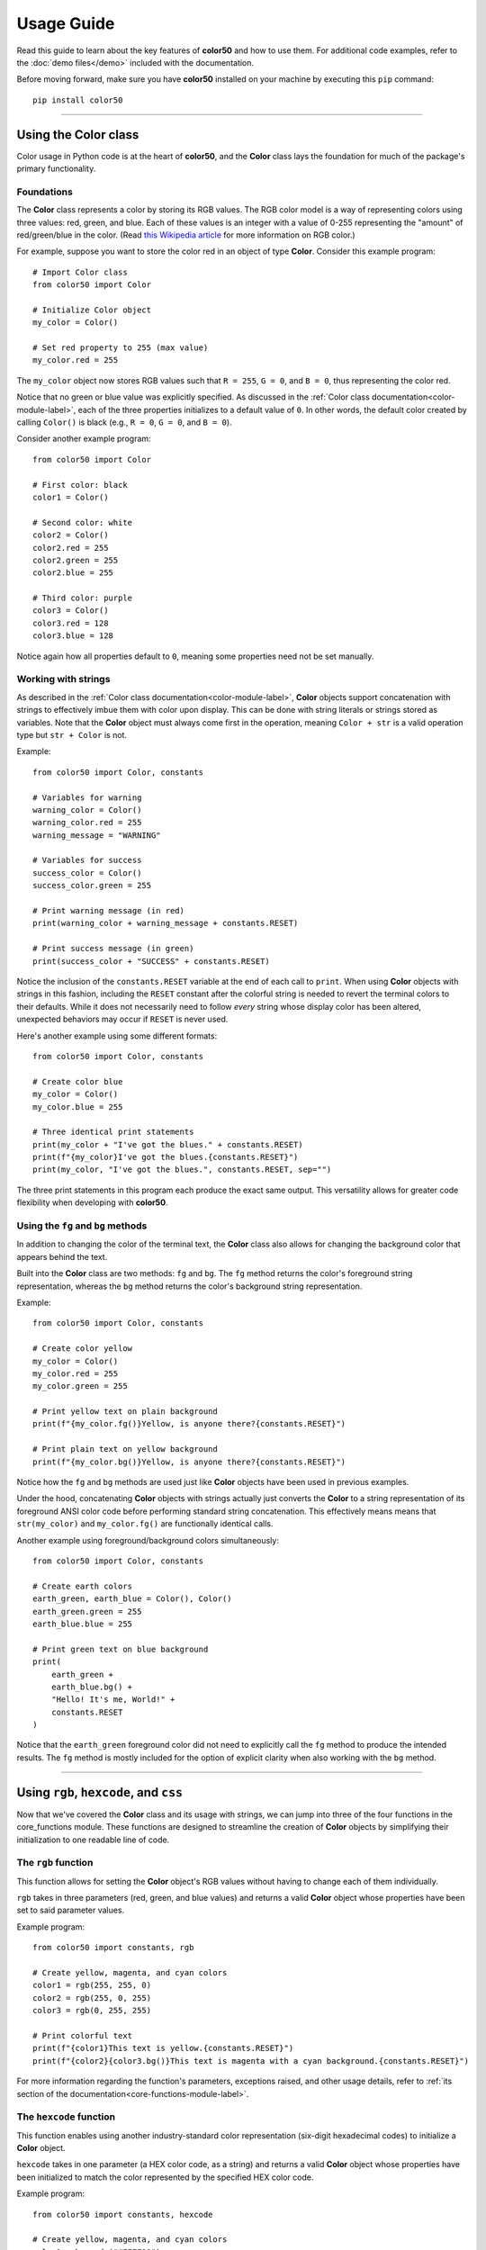 ..
   Daniel Fletcher
   Harvard CS50P 2024
   Final Project

..
   usage.rst
   A comprehensive guide to using color50, written to help introduce the package
   features in a digestible manner.

Usage Guide
===========

Read this guide to learn about the key features of **color50** and how to use them.
For additional code examples, refer to the :doc:`demo files</demo>` included with
the documentation.

Before moving forward, make sure you have **color50** installed on your machine by
executing this ``pip`` command::

    pip install color50

----------

Using the **Color** class
-------------------------

Color usage in Python code is at the heart of **color50**, and the **Color**
class lays the foundation for much of the package's primary functionality.

Foundations
***********

The **Color** class represents a color by storing its RGB values. The RGB color model
is a way of representing colors using three values: red, green, and blue. Each of these
values is an integer with a value of 0-255 representing the "amount" of red/green/blue
in the color. (Read `this Wikipedia article`_ for more information on RGB color.)

.. _this Wikipedia article: https://en.wikipedia.org/wiki/RGB_color_model

For example, suppose you want to store the color red in an object of type **Color**.
Consider this example program::

    # Import Color class
    from color50 import Color

    # Initialize Color object
    my_color = Color()

    # Set red property to 255 (max value)
    my_color.red = 255

The ``my_color`` object now stores RGB values such that ``R = 255``, ``G = 0``, and
``B = 0``, thus representing the color red.

Notice that no green or blue value was explicitly specified. As discussed in the
:ref:`Color class documentation<color-module-label>`, each of the three properties
initializes to a default value of ``0``. In other words, the default color created
by calling ``Color()`` is black (e.g., ``R = 0``, ``G = 0``, and ``B = 0``).

Consider another example program::

    from color50 import Color

    # First color: black
    color1 = Color()

    # Second color: white
    color2 = Color()
    color2.red = 255
    color2.green = 255
    color2.blue = 255

    # Third color: purple
    color3 = Color()
    color3.red = 128
    color3.blue = 128

Notice again how all properties default to ``0``, meaning some properties need not
be set manually.

Working with strings
********************

As described in the :ref:`Color class documentation<color-module-label>`, **Color** objects
support concatenation with strings to effectively imbue them with color upon display. This can
be done with string literals or strings stored as variables. Note that the **Color** object must
always come first in the operation, meaning ``Color + str`` is a valid operation type but 
``str + Color`` is not.

Example::

    from color50 import Color, constants

    # Variables for warning
    warning_color = Color()
    warning_color.red = 255
    warning_message = "WARNING"

    # Variables for success
    success_color = Color()
    success_color.green = 255

    # Print warning message (in red)
    print(warning_color + warning_message + constants.RESET)

    # Print success message (in green)
    print(success_color + "SUCCESS" + constants.RESET)

Notice the inclusion of the ``constants.RESET`` variable at the end of each call to ``print``. When
using **Color** objects with strings in this fashion, including the ``RESET`` constant after the
colorful string is needed to revert the terminal colors to their defaults. While it does not
necessarily need to follow *every* string whose display color has been altered, unexpected
behaviors may occur if ``RESET`` is never used.

Here's another example using some different formats::

    from color50 import Color, constants

    # Create color blue
    my_color = Color()
    my_color.blue = 255

    # Three identical print statements
    print(my_color + "I've got the blues." + constants.RESET)
    print(f"{my_color}I've got the blues.{constants.RESET}")
    print(my_color, "I've got the blues.", constants.RESET, sep="")

The three print statements in this program each produce the exact same output. This versatility
allows for greater code flexibility when developing with **color50**.

Using the ``fg`` and ``bg`` methods
***********************************

In addition to changing the color of the terminal text, the **Color** class also allows for
changing the background color that appears behind the text.

Built into the **Color** class are two methods: ``fg`` and ``bg``. The ``fg`` method returns
the color's foreground string representation, whereas the ``bg`` method returns the color's
background string representation.

Example::

    from color50 import Color, constants

    # Create color yellow
    my_color = Color()
    my_color.red = 255
    my_color.green = 255

    # Print yellow text on plain background
    print(f"{my_color.fg()}Yellow, is anyone there?{constants.RESET}")

    # Print plain text on yellow background
    print(f"{my_color.bg()}Yellow, is anyone there?{constants.RESET}")

Notice how the ``fg`` and ``bg`` methods are used just like **Color** objects have been used
in previous examples.

Under the hood, concatenating **Color** objects with strings actually just converts
the **Color** to a string representation of its foreground ANSI color code before
performing standard string concatenation. This effectively means means that
``str(my_color)`` and ``my_color.fg()`` are functionally identical calls.

Another example using foreground/background colors simultaneously::

    from color50 import Color, constants

    # Create earth colors
    earth_green, earth_blue = Color(), Color()
    earth_green.green = 255
    earth_blue.blue = 255

    # Print green text on blue background
    print(
        earth_green + 
        earth_blue.bg() +
        "Hello! It's me, World!" +
        constants.RESET
    )

Notice that the ``earth_green`` foreground color did not need to explicitly call
the ``fg`` method to produce the intended results. The ``fg`` method is mostly
included for the option of explicit clarity when also working with the ``bg``
method.

----------

Using ``rgb``, ``hexcode``, and ``css``
---------------------------------------

Now that we've covered the **Color** class and its usage with strings, we can jump
into three of the four functions in the core_functions module. These functions are
designed to streamline the creation of **Color** objects by simplifying their
initialization to one readable line of code.

The ``rgb`` function
********************

This function allows for setting the **Color** object's RGB values without having to
change each of them individually.

``rgb`` takes in three parameters (red, green, and blue values) and returns a
valid **Color** object whose properties have been set to said parameter values.

Example program::

    from color50 import constants, rgb

    # Create yellow, magenta, and cyan colors
    color1 = rgb(255, 255, 0)
    color2 = rgb(255, 0, 255)
    color3 = rgb(0, 255, 255)

    # Print colorful text
    print(f"{color1}This text is yellow.{constants.RESET}")
    print(f"{color2}{color3.bg()}This text is magenta with a cyan background.{constants.RESET}")

For more information regarding the function's parameters, exceptions raised, and other usage details,
refer to :ref:`its section of the documentation<core-functions-module-label>`.

The ``hexcode`` function
************************

This function enables using another industry-standard color representation (six-digit hexadecimal codes)
to initialize a **Color** object.

``hexcode`` takes in one parameter (a HEX color code, as a string) and returns a
valid **Color** object whose properties have been initialized to match the color represented
by the specified HEX color code.

Example program::

    from color50 import constants, hexcode

    # Create yellow, magenta, and cyan colors
    color1 = hexcode("#FFFF00")
    color2 = hexcode("#FF00FF")
    color3 = hexcode("#00FFFF")

    # Print colorful text
    print(f"{color1}This text is yellow.{constants.RESET}")
    print(f"{color2}{color3.bg()}This text is magenta with a cyan background.{constants.RESET}")

Note that the HEX color code can use uppercase or lowercase letters, and the leading ``'#'`` symbol
is optional. Let's rewrite a snippet of the previous example to demonstrate::

    # Create yellow, magenta, and cyan colors
    color1 = hexcode("#ffff00")
    color2 = hexcode("FF00FF")
    color3 = hexcode("00ffff")

This version of the code is functionally identical to the previous iteration. While each of these
options are valid, it is recommended to use only one throughout a given file or project for stylistic
consistency.

For more information regarding the function's parameters, exceptions raised, and other usage details,
refer to :ref:`its section of the documentation<core-functions-module-label>`.

The ``css`` function
********************

This function accepts a CSS color name and uses it to initialize a **Color** object. This enables the
usage of colors by name rather than by numeric value, and it also allows for cross-compatibility with
projects using CSS.

``css`` takes in one parameter (a valid CSS color name, as a string) and returns a
valid **Color** object whose properties have been initialized to match the color represented
by the specified color name.

Example program::

    from color50 import constants, css

    # Create yellow, magenta, and cyan colors
    color1 = css("yellow")
    color2 = css("magenta")
    color3 = css("cyan")

    # Print colorful text
    print(f"{color1}This text is yellow.{constants.RESET}")
    print(f"{color2}{color3.bg()}This text is magenta with a cyan background.{constants.RESET}")

For more information regarding the function's parameters, exceptions raised, and other usage details,
refer to :ref:`its section of the documentation<core-functions-module-label>`.

For more information regarding the list of valid color names, refer to `the official listing
from the MDN Web Docs`_.

.. _the official listing from the MDN Web Docs: https://developer.mozilla.org/en-US/docs/Web/CSS/named-color

----------

Using the **ColorStr** class
----------------------------

The **ColorStr** class takes these foundational building blocks we've been discussing and
encapsulates them into one lightweight, readable class.

**ColorStr** objects have three properties:

    - A string containing soon-to-be-colorful text
    - A foreground color (optional)
    - A background color (optional)

With this design, **ColorStr** objects can be used in similar contexts as in previous examples,
but with much more straightforward syntax.

Example::

    from color50 import ColorStr, css

    # Configure string content and fg/bg colors
    content = "Hello! It's me, World!"
    fg = css("green")
    bg = css("blue")

    # Create and print ColorStr object
    my_color_str = ColorStr(content, fg, bg)
    print(my_color_str)

The print statement in the above example prints the contents ``"Hello! It's me, World!"`` as green
text on a blue background. Notice how the ``RESET`` constant is *not* needed here. Also notice how
no calls to ``fg`` or ``bg`` are necessary. The **ColorStr** class handles all this logic internally!

**ColorStr** supports concatenation with strings as well as with other **ColorStr** objects.
This concatenation behaves much like the concatenation of two standard strings, insofar as one
string's content is appended to another's.

Example::

    from color50 import ColorStr, hexcode

    # Configure multiple strings
    str1 = "I love... "
    str2 = ColorStr("blue text", hexcode("0000ff"))
    str3 = ColorStr("blue backgrounds", None, hexcode("0000ff"))

    # Print to screen
    print(str1 + str2 + " and " + str3 + "!")

In the above example, only the contents of ``str2`` and ``str3`` will display with custom color settings;
all other content will be printed using default settings.

For more information regarding the properties, methods, and other implementation details of
**ColorStr**, refer to the :ref:`ColorStr class documentation<colorstr-module-label>`.

----------

Using the included constants
----------------------------

The fourth and final module included with **color50** is the **constants** module. It contains
a variety of named constants for working with ANSI color codes on a more granular level.

These constants, however, can also be used like **Color** objects with respect to string
concatenation. They offer simple, easy-access colors when not much additional complexity
or customization is needed.

Example::

    from color50 import constants

    # Print a red message to the screen
    print(constants.RED + "This is a red message." + constants.RESET)

    # Print a green message to the screen
    print(f"{constants.GREEN}This is a green message.{constants.RESET}")

    # Print a blue message to the screen
    print(constants.BLUE, "This is a blue message.", constants.RESET, sep="")

Note that ``RESET`` *is needed* when using these color constants.

The majority of the included constants are variations of the eight
standard ANSI colors, but two of them are for more specific use cases:

    - The ``ANSI_PREFIX`` constant contains the ANSI escape sequence that precede all ANSI color encodings.
    - The ``RESET`` constant contains the ANSI encoding needed to restore default color settings to the terminal.

Aside from those two outliers, the included constants represent the ANSI color encodings needed to change
the color of any text that follows it.

These constants are more limited in their combined usage with other **color50** features
(i.e., **ColorStr** objects *will not* accept these constants as fg or bg colors), but
they can be used to work with and better understand the lower-level implementation
details of ANSI color code sequencing.

For more information regarding the full list of constants included with the module,
refer to the :ref:`its section of the documentation<constants-module-label>`.

----------

Using ``colorize``
------------------
The core_functions module mentioned previously contains one more feature of **color50** that has not yet been
discussed. That would be the ``colorize`` decorator function, designed for adjusting the color of an entire
function's output.

Consider the following example::

    from color50 import colorize, rgb

    @colorize(rgb(255, 0, 0))
    def print_warning(message: str):
        print(message)

With this setup, any calls to ``print_warning`` will produce output with red text. This offers a
very short and simple way to ensure that any and all output from a given function will maintain the
same color configuration.

Note that the named color constants from the constants module can also be used here::

    from color50 import colorize, constants

    @colorize(constants.RED)
    def print_warning(message: str):
        print(message)

For more information regarding the function's parameters, exceptions raised, and other usage details,
refer to :ref:`its section of the documentation<core-functions-module-label>`.
